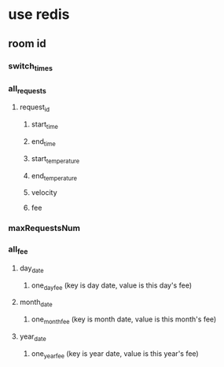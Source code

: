 * use redis
**   room id
*** switch_times
*** all_requests
**** request_id
***** start_time
***** end_time
***** start_temperature
***** end_temperature
***** velocity
***** fee
*** maxRequestsNum
*** all_fee
**** day_date
***** one_day_fee (key is day date, value is this day's fee)
**** month_date
***** one_month_fee (key is month date, value is this month's fee)
**** year_date
***** one_year_fee (key is year date, value is this year's fee)
  
